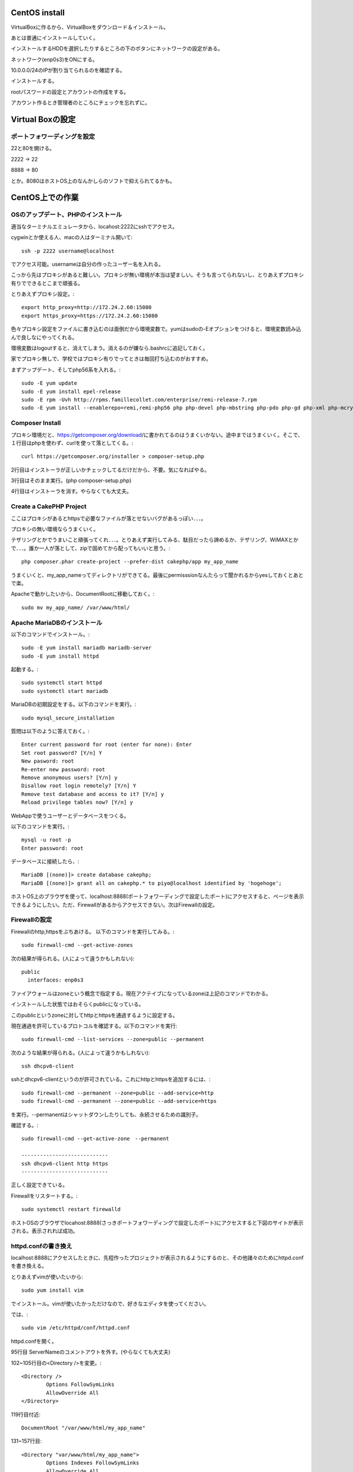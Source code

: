 CentOS install
===============

VirtualBoxに作るから、VirtualBoxをダウンロード＆インストール。

あとは普通にインストールしていく。

インストールするHDDを選択したりするところの下のボタンにネットワークの設定がある。

ネットワーク(enp0s3)をONにする。

10.0.0.0/24のIPが割り当てられるのを確認する。

.. image:: fig/install1.png

.. image:: fig/install2.png
	
インストールする。

rootパスワードの設定とアカウントの作成をする。

アカウント作るとき管理者のところにチェックを忘れずに。

.. image:: fig/install3.png

Virtual Boxの設定
===================
	
ポートフォワーディングを設定
-----------------------------------

22と80を開ける。

2222 -> 22

8888 -> 80

とか。8080はホストOS上のなんかしらのソフトで抑えられてるかも。

.. image:: fig/port_forward1.PNG

.. image:: fig/port_forward2.PNG

CentOS上での作業
======================

OSのアップデート、PHPのインストール
------------------------------------------

適当なターミナルエミュレータから、locahost:2222にsshでアクセス。

cygwinとか使える人、macの人はターミナル開いて::

	ssh -p 2222 username@localhost

でアクセス可能。usernameは自分の作ったユーザー名を入れる。

こっから先はプロキシがあると難しい。プロキシが無い環境が本当は望ましい。そうも言ってられないし、とりあえずプロキシ有りでできるとこまで頑張る。

とりあえずプロキシ設定。::

	export http_proxy=http://172.24.2.60:15080
	export https_proxy=https://172.24.2.60:15080

色々プロキシ設定をファイルに書き込むのは面倒だから環境変数で。yumはsudoの-Eオプションをつけると、環境変数読み込んで良しなにやってくれる。

環境変数はlogoutすると、消えてしまう。消えるのが嫌なら.bashrcに追記しておく。

家でプロキシ無しで、学校ではプロキシ有りでってときは毎回打ち込むのがおすすめ。

まずアップデート、そしてphp56系を入れる。::

	sudo -E yum update
	sudo -E yum install epel-release
	sudo -E rpm -Uvh http://rpms.famillecollet.com/enterprise/remi-release-7.rpm
	sudo -E yum install --enablerepo=remi,remi-php56 php php-devel php-mbstring php-pdo php-gd php-xml php-mcrypt php-intl php-mysqli


Composer Install
-------------------------------

プロキシ環境だと、https://getcomposer.org/download/に書かれてるのはうまくいかない。途中まではうまくいく。そこで、１行目はphpを使わず、curlを使って落としてくる。::

	curl https://getcomposer.org/installer > composer-setup.php

2行目はインストーラが正しいかチェックしてるだけだから、不要。気になればやる。

3行目はそのまま実行。(php composer-setup.php)

4行目はインストーラを消す。やらなくても大丈夫。


Create a CakePHP Project
-----------------------------

ここはプロキシがあるとhttpsで必要なファイルが落とせないバグがあるっぽい．．．。

プロキシの無い環境ならうまくいく。

テザリングとかでうまいこと頑張ってくれ．．．。とりあえず実行してみる、駄目だったら諦めるか、テザリング、WiMAXとかで．．．。誰か一人が落として、zipで固めてから配ってもいいと思う。::

	php composer.phar create-project --prefer-dist cakephp/app my_app_name

うまくいくと、my_app_nameってディレクトリができてる。最後にpermisssionなんたらって聞かれるからyesしておくとあとで楽。

Apacheで動かしたいから、DocumentRootに移動しておく。::

	sudo mv my_app_name/ /var/www/html/

Apache MariaDBのインストール
---------------------------------------

以下のコマンドでインストール。::

	sudo -E yum install mariadb mariadb-server
	sudo -E yum install httpd

起動する。::

	sudo systemctl start httpd
	sudo systemctl start mariadb

MariaDBの初期設定をする。以下のコマンドを実行。::

	sudo mysql_secure_installation

質問は以下のように答えておく。::

	Enter current password for root (enter for none): Enter
	Set root password? [Y/n] Y
	New pasword: root
	Re-enter new password: root
	Remove anonymous users? [Y/n] y
	Disallow root login remotely? [Y/n] Y
	Remove test database and access to it? [Y/n] y
	Reload privilege tables now? [Y/n] y

WebAppで使うユーザーとデータベースをつくる。

以下のコマンドを実行。::

	mysql -u root -p
	Enter password: root

データベースに接続したら、::

	MariaDB [(none)]> create database cakephp;
	MariaDB [(none)]> grant all on cakephp.* to piyo@localhost identified by 'hogehoge';

ホストOS上のブラウザを使って、localhost:8888(ポートフォワーディングで設定したポート)にアクセスすると、ページを表示できるようにしたい。ただ、Firewallがあるからアクセスできない。次はFirewallの設定。

Firewallの設定
---------------------------

Firewallのhttp,httpsをぶちあける。
以下のコマンドを実行してみる。::

	sudo firewall-cmd --get-active-zones

次の結果が得られる。(人によって違うかもしれない)::

	public
	  interfaces: enp0s3

ファイアウォールはzoneという概念で指定する。現在アクテイブになっているzoneは上記のコマンドでわかる。

インストールした状態ではおそらくpublicになっている。

このpublicというzoneに対してhttpとhttpsを通過するように設定する。

現在通過を許可しているプロトコルを確認する。以下のコマンドを実行::

	sudo firewall-cmd --list-services --zone=public --permanent

次のような結果が得られる。(人によって違うかもしれない)::

	ssh dhcpv6-client

sshとdhcpv6-clientというのが許可されている。これにhttpとhttpsを追加するには、::

	sudo firewall-cmd --permanent --zone=public --add-service=http
	sudo firewall-cmd --permanent --zone=public --add-service=https

を実行。--permanentはシャットダウンしたりしても、永続させるための識別子。

確認する。::

	sudo firewall-cmd --get-active-zone　--permanent

	----------------------------
	ssh dhcpv6-client http https
	----------------------------

正しく設定できている。

Firewallをリスタートする。::

	sudo systemctl restart firewalld

ホストOSのブラウザでlocahost:8888(さっきポートフォワーディングで設定したポート)にアクセスすると下図のサイトが表示される。表示されれば成功。

.. image:: fig/httpd_test.PNG

httpd.confの書き換え
-----------------------------

localhost:8888にアクセスしたときに、先程作ったプロジェクトが表示されるようにするのと、その他諸々のためにhttpd.confを書き換える。

とりあえずvimが使いたいから::

	sudo yum install vim

でインストール。vimが使いたかっただけなので、好きなエディタを使ってください。

では、::

	sudo vim /etc/httpd/conf/httpd.conf

httpd.confを開く。

95行目 ServerNameのコメントアウトを外す。(やらなくても大丈夫)

102~105行目の<Directory />を変更。::

	<Directory />
		Options FollowSymLinks
		AllowOverride All
	</Directory>

119行目付近::

	DocumentRoot "/var/www/html/my_app_name"

131~157行目::

	<Directory "var/www/html/my_app_name">
		Options Indexes FollowSymLinks
		AllowOverride All
		Require all granted
	</Directory>

SELinuxの設定
---------------

最後にselinuxを切る。

ホントはちゃんと設定したほうがいいけど、めんどくさいからね。::

	sudo setenforce 0

で一時的に切れる。

これで、ホストOS上のブラウザからlocalhost:8888にアクセスすると、下図のようになる。

.. image:: ./fig/complete.PNG

再起動したりしてもselinuxを切れるようにしておく。::

	sudo vim /etc/selinux/config

でconfigファイルを開く。

7行目::

	SELINUX=disabled
	
	
参考
=========

`https://qiita.com/ozawan/items/caf6e7ddec7c6b31f01e <https://qiita.com/ozawan/items/caf6e7ddec7c6b31f01e>`_

`httdps://qiita.com/iamdaisuke/items/adc561e057a69afebad8 <https://qiita.com/iamdaisuke/items/adc561e057a69afebad8>`_
`https://www.mk-mode.com/octopress/2014/08/09/centos-7-0-setting-of-firewall/ <https://www.mk-mode.com/octopress/2014/08/09/centos-7-0-setting-of-firewall/>`_

`https://qiita.com/haminiku/items/56fcb578d86abcd0b571 <https://qiita.com/haminiku/items/56fcb578d86abcd0b571>`_
